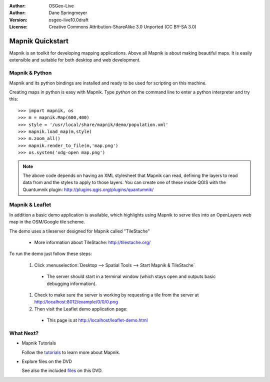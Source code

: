 :Author: OSGeo-Live
:Author: Dane Springmeyer
:Version: osgeo-live10.0draft
:License: Creative Commons Attribution-ShareAlike 3.0 Unported  (CC BY-SA 3.0)

.. image:: /images/project_logos/logo-mapnik.png
  :scale: 80 %
  :alt: project logo
  :align: right

Mapnik Quickstart
~~~~~~~~~~~~~~~~~~~~~~~~~~~~~~~~~~~~~~~~~~~~~~~~~~~~~~~~~~~~~~~~~~~~~~~~~~~~~~~~

Mapnik is an toolkit for developing mapping applications. Above all Mapnik is about making beautiful maps. It is easily extensible and suitable for both desktop and web development.


Mapnik & Python
--------------------------------------------------------------------------------

Mapnik and its python bindings are installed and ready to be used for scripting on this machine.

Creating maps in python is easy with Mapnik. Type `python` on the command line to enter a python interpreter and try this::

    >>> import mapnik, os
    >>> m = mapnik.Map(600,400)
    >>> style = '/usr/local/share/mapnik/demo/population.xml'
    >>> mapnik.load_map(m,style)
    >>> m.zoom_all()
    >>> mapnik.render_to_file(m,'map.png')
    >>> os.system('xdg-open map.png')


.. note::
    
      The above code depends on having an XML stylesheet that Mapnik can read, defining the layers
      to read data from and the styles to apply to those layers. You can create one of these inside QGIS
      with the Quantumnik plugin: http://plugins.qgis.org/plugins/quantumnik/


Mapnik & Leaflet
--------------------------------------------------------------------------------

In addition a basic demo application is available, which highlights using Mapnik to serve tiles into an OpenLayers web map in the OSM/Google tile scheme.

The demo uses a tileserver designed for Mapnik called "TileStache"

  * More information about TileStache: http://tilestache.org/

To run the demo just follow these steps:

  #. Click :menuselection:`Desktop --> Spatial Tools --> Start Mapnik & TileStache`

    * The server should start in a terminal window (which stays open and outputs basic debugging information).

  #. Check to make sure the server is working by requesting a tile from the server at http://localhost:8012/example/0/0/0.png

  #. Then visit the Leaflet demo application page:
    
    * This page is at `http://localhost/leaflet-demo.html <../../../leaflet-demo.html>`_


What Next?
--------------------------------------------------------------------------------

* Mapnik Tutorials

  Follow the tutorials_ to learn more about Mapnik.

.. _tutorials: https://github.com/mapnik/mapnik/wiki/MapnikTutorials

* Explore files on the DVD

  See also the included files_ on this DVD.

.. _files: file:///usr/local/share/mapnik/
